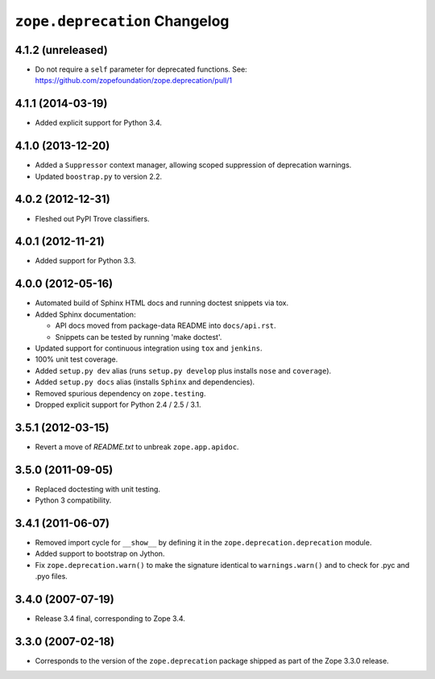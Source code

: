 ``zope.deprecation`` Changelog
==============================

4.1.2 (unreleased)
------------------

- Do not require a ``self`` parameter for deprecated functions.  See:
  https://github.com/zopefoundation/zope.deprecation/pull/1

4.1.1 (2014-03-19)
------------------

- Added explicit support for Python 3.4.

4.1.0 (2013-12-20)
------------------

- Added a ``Suppressor`` context manager, allowing scoped suppression of
  deprecation warnings.

- Updated ``boostrap.py`` to version 2.2.

4.0.2 (2012-12-31)
------------------

- Fleshed out PyPI Trove classifiers.

4.0.1 (2012-11-21)
------------------

- Added support for Python 3.3.

4.0.0 (2012-05-16)
------------------

- Automated build of Sphinx HTML docs and running doctest snippets via tox.

- Added Sphinx documentation:

  - API docs moved from package-data README into ``docs/api.rst``.

  - Snippets can be tested by running 'make doctest'.

- Updated support for continuous integration using ``tox`` and ``jenkins``.

- 100% unit test coverage.

- Added ``setup.py dev`` alias (runs ``setup.py develop`` plus installs
  ``nose`` and ``coverage``).

- Added ``setup.py docs`` alias (installs ``Sphinx`` and dependencies).

- Removed spurious dependency on ``zope.testing``.

- Dropped explicit support for Python 2.4 / 2.5 / 3.1.


3.5.1 (2012-03-15)
------------------

- Revert a move of `README.txt` to unbreak ``zope.app.apidoc``.


3.5.0 (2011-09-05)
------------------

- Replaced doctesting with unit testing.

- Python 3 compatibility.


3.4.1 (2011-06-07)
------------------

- Removed import cycle for ``__show__`` by defining it in the
  ``zope.deprecation.deprecation`` module.

- Added support to bootstrap on Jython.

- Fix ``zope.deprecation.warn()`` to make the signature identical to
  ``warnings.warn()`` and to check for .pyc and .pyo files.


3.4.0 (2007-07-19)
------------------

- Release 3.4 final, corresponding to Zope 3.4.


3.3.0 (2007-02-18)
------------------

- Corresponds to the version of the ``zope.deprecation`` package shipped as
  part of the Zope 3.3.0 release.
